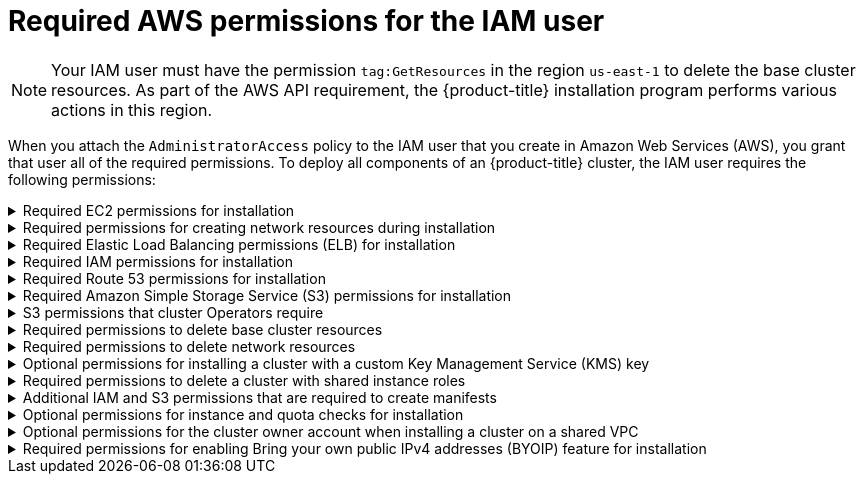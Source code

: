 // Module included in the following assemblies:
//
// * installing/installing_aws/installing-aws-user-infra.adoc
// * installing/installing_aws/installing-aws-account.adoc
// * installing/installing_aws/installing-restricted-networks-aws.adoc

[id="installation-aws-permissions_{context}"]
= Required AWS permissions for the IAM user

[NOTE]
====
Your IAM user must have the permission `tag:GetResources` in the region `us-east-1` to delete the base cluster resources. As part of the AWS API requirement, the {product-title} installation program performs various actions in this region.
====

When you attach the `AdministratorAccess` policy to the IAM user that you create in Amazon Web Services (AWS),
you grant that user all of the required permissions. To deploy all components of an {product-title}
cluster, the IAM user requires the following permissions:

.Required EC2 permissions for installation
[%collapsible]
====
* `ec2:AttachNetworkInterface`
* `ec2:AuthorizeSecurityGroupEgress`
* `ec2:AuthorizeSecurityGroupIngress`
* `ec2:CopyImage`
* `ec2:CreateNetworkInterface`
* `ec2:CreateSecurityGroup`
* `ec2:CreateTags`
* `ec2:CreateVolume`
* `ec2:DeleteSecurityGroup`
* `ec2:DeleteSnapshot`
* `ec2:DeleteTags`
* `ec2:DeregisterImage`
* `ec2:DescribeAccountAttributes`
* `ec2:DescribeAddresses`
* `ec2:DescribeAvailabilityZones`
* `ec2:DescribeDhcpOptions`
* `ec2:DescribeImages`
* `ec2:DescribeInstanceAttribute`
* `ec2:DescribeInstanceCreditSpecifications`
* `ec2:DescribeInstances`
* `ec2:DescribeInstanceTypes`
* `ec2:DescribeInternetGateways`
* `ec2:DescribeKeyPairs`
* `ec2:DescribeNatGateways`
* `ec2:DescribeNetworkAcls`
* `ec2:DescribeNetworkInterfaces`
* `ec2:DescribePrefixLists`
* `ec2:DescribePublicIpv4Pools` (only required if `publicIpv4Pool` is specified in `install-config.yaml`)
* `ec2:DescribeRegions`
* `ec2:DescribeRouteTables`
* `ec2:DescribeSecurityGroupRules`
* `ec2:DescribeSecurityGroups`
* `ec2:DescribeSubnets`
* `ec2:DescribeTags`
* `ec2:DescribeVolumes`
* `ec2:DescribeVpcAttribute`
* `ec2:DescribeVpcClassicLink`
* `ec2:DescribeVpcClassicLinkDnsSupport`
* `ec2:DescribeVpcEndpoints`
* `ec2:DescribeVpcs`
* `ec2:DisassociateAddress` (only required if `publicIpv4Pool` is specified in `install-config.yaml`)
* `ec2:GetEbsDefaultKmsKeyId`
* `ec2:ModifyInstanceAttribute`
* `ec2:ModifyNetworkInterfaceAttribute`
* `ec2:RevokeSecurityGroupEgress`
* `ec2:RevokeSecurityGroupIngress`
* `ec2:RunInstances`
* `ec2:TerminateInstances`
====

.Required permissions for creating network resources during installation
[%collapsible]
====
* `ec2:AllocateAddress`
* `ec2:AssociateAddress`
* `ec2:AssociateDhcpOptions`
* `ec2:AssociateRouteTable`
* `ec2:AttachInternetGateway`
* `ec2:CreateDhcpOptions`
* `ec2:CreateInternetGateway`
* `ec2:CreateNatGateway`
* `ec2:CreateRoute`
* `ec2:CreateRouteTable`
* `ec2:CreateSubnet`
* `ec2:CreateVpc`
* `ec2:CreateVpcEndpoint`
* `ec2:ModifySubnetAttribute`
* `ec2:ModifyVpcAttribute`

[NOTE]
=====
If you use an existing Virtual Private Cloud (VPC), your account does not require these permissions for creating network resources.
=====
====

.Required Elastic Load Balancing permissions (ELB) for installation
[%collapsible]
====
* `elasticloadbalancing:AddTags`
* `elasticloadbalancing:ApplySecurityGroupsToLoadBalancer`
* `elasticloadbalancing:AttachLoadBalancerToSubnets`
* `elasticloadbalancing:ConfigureHealthCheck`
* `elasticloadbalancing:CreateListener`
* `elasticloadbalancing:CreateLoadBalancer`
* `elasticloadbalancing:CreateLoadBalancerListeners`
* `elasticloadbalancing:CreateTargetGroup`
* `elasticloadbalancing:DeleteLoadBalancer`
* `elasticloadbalancing:DeregisterInstancesFromLoadBalancer`
* `elasticloadbalancing:DeregisterTargets`
* `elasticloadbalancing:DescribeInstanceHealth`
* `elasticloadbalancing:DescribeListeners`
* `elasticloadbalancing:DescribeLoadBalancerAttributes`
* `elasticloadbalancing:DescribeLoadBalancers`
* `elasticloadbalancing:DescribeTags`
* `elasticloadbalancing:DescribeTargetGroupAttributes`
* `elasticloadbalancing:DescribeTargetHealth`
* `elasticloadbalancing:ModifyLoadBalancerAttributes`
* `elasticloadbalancing:ModifyTargetGroup`
* `elasticloadbalancing:ModifyTargetGroupAttributes`
* `elasticloadbalancing:RegisterInstancesWithLoadBalancer`
* `elasticloadbalancing:RegisterTargets`
* `elasticloadbalancing:SetLoadBalancerPoliciesOfListener`
* `elasticloadbalancing:SetSecurityGroups`

[IMPORTANT]
=====
{product-title} uses both the ELB and ELBv2 API services to provision load balancers. The permission list shows permissions required by both services. A known issue exists in the {aws-short} web console where both services use the same `elasticloadbalancing` action prefix but do not recognize the same actions. You can ignore the warnings about the service not recognizing certain `elasticloadbalancing` actions.
=====
====

.Required IAM permissions for installation
[%collapsible]
====
* `iam:AddRoleToInstanceProfile`
* `iam:CreateInstanceProfile`
* `iam:CreateRole`
* `iam:DeleteInstanceProfile`
* `iam:DeleteRole`
* `iam:DeleteRolePolicy`
* `iam:GetInstanceProfile`
* `iam:GetRole`
* `iam:GetRolePolicy`
* `iam:GetUser`
* `iam:ListInstanceProfilesForRole`
* `iam:ListRoles`
* `iam:ListUsers`
* `iam:PassRole`
* `iam:PutRolePolicy`
* `iam:RemoveRoleFromInstanceProfile`
* `iam:SimulatePrincipalPolicy`
* `iam:TagInstanceProfile`
* `iam:TagRole`

[NOTE]
=====
* If you specify an existing IAM role in the `install-config.yaml` file, the following IAM permissions are not required: `iam:CreateRole`,`iam:DeleteRole`, `iam:DeleteRolePolicy`, and `iam:PutRolePolicy`.

* If you have not created a load balancer in your AWS account, the IAM user also requires the `iam:CreateServiceLinkedRole` permission.
=====
====

.Required Route 53 permissions for installation
[%collapsible]
====
* `route53:ChangeResourceRecordSets`
* `route53:ChangeTagsForResource`
* `route53:CreateHostedZone`
* `route53:DeleteHostedZone`
* `route53:GetChange`
* `route53:GetHostedZone`
* `route53:ListHostedZones`
* `route53:ListHostedZonesByName`
* `route53:ListResourceRecordSets`
* `route53:ListTagsForResource`
* `route53:UpdateHostedZoneComment`
====

.Required Amazon Simple Storage Service (S3) permissions for installation
[%collapsible]
====
* `s3:CreateBucket`
* `s3:DeleteBucket`
* `s3:GetAccelerateConfiguration`
* `s3:GetBucketAcl`
* `s3:GetBucketCors`
* `s3:GetBucketLocation`
* `s3:GetBucketLogging`
* `s3:GetBucketObjectLockConfiguration`
* `s3:GetBucketPolicy`
* `s3:GetBucketRequestPayment`
* `s3:GetBucketTagging`
* `s3:GetBucketVersioning`
* `s3:GetBucketWebsite`
* `s3:GetEncryptionConfiguration`
* `s3:GetLifecycleConfiguration`
* `s3:GetReplicationConfiguration`
* `s3:ListBucket`
* `s3:PutBucketAcl`
* `s3:PutBucketPolicy`
* `s3:PutBucketTagging`
* `s3:PutEncryptionConfiguration`
====

.S3 permissions that cluster Operators require
[%collapsible]
====
* `s3:DeleteObject`
* `s3:GetObject`
* `s3:GetObjectAcl`
* `s3:GetObjectTagging`
* `s3:GetObjectVersion`
* `s3:PutObject`
* `s3:PutObjectAcl`
* `s3:PutObjectTagging`
====

.Required permissions to delete base cluster resources
[%collapsible]
====
* `autoscaling:DescribeAutoScalingGroups`
* `ec2:DeleteNetworkInterface`
* `ec2:DeletePlacementGroup`
* `ec2:DeleteVolume`
* `elasticloadbalancing:DeleteTargetGroup`
* `elasticloadbalancing:DescribeTargetGroups`
* `iam:DeleteAccessKey`
* `iam:DeleteUser`
* `iam:DeleteUserPolicy`
* `iam:ListAttachedRolePolicies`
* `iam:ListInstanceProfiles`
* `iam:ListRolePolicies`
* `iam:ListUserPolicies`
* `s3:DeleteObject`
* `s3:ListBucketVersions`
* `tag:GetResources`
====

.Required permissions to delete network resources
[%collapsible]
====
* `ec2:DeleteDhcpOptions`
* `ec2:DeleteInternetGateway`
* `ec2:DeleteNatGateway`
* `ec2:DeleteRoute`
* `ec2:DeleteRouteTable`
* `ec2:DeleteSubnet`
* `ec2:DeleteVpc`
* `ec2:DeleteVpcEndpoints`
* `ec2:DetachInternetGateway`
* `ec2:DisassociateRouteTable`
* `ec2:ReleaseAddress`
* `ec2:ReplaceRouteTableAssociation`

[NOTE]
=====
If you use an existing VPC, your account does not require these permissions to delete network resources. Instead, your account only requires the `tag:UntagResources` permission to delete network resources.
=====
====

.Optional permissions for installing a cluster with a custom Key Management Service (KMS) key
[%collapsible]
====
* `kms:CreateGrant`
* `kms:Decrypt`
* `kms:DescribeKey`
* `kms:Encrypt`
* `kms:GenerateDataKey`
* `kms:GenerateDataKeyWithoutPlainText`
* `kms:ListGrants`
* `kms:RevokeGrant`
====

.Required permissions to delete a cluster with shared instance roles
[%collapsible]
====
* `iam:UntagRole`
====

.Additional IAM and S3 permissions that are required to create manifests
[%collapsible]
====
* `iam:GetUserPolicy`
* `iam:ListAccessKeys`
* `iam:PutUserPolicy`
* `iam:TagUser`
* `s3:AbortMultipartUpload`
* `s3:GetBucketPublicAccessBlock`
* `s3:ListBucket`
* `s3:ListBucketMultipartUploads`
* `s3:PutBucketPublicAccessBlock`
* `s3:PutLifecycleConfiguration`

[NOTE]
=====
If you are managing your cloud provider credentials with mint mode, the IAM user also requires the `iam:CreateAccessKey` and `iam:CreateUser` permissions.
=====
====

.Optional permissions for instance and quota checks for installation
[%collapsible]
====
* `ec2:DescribeInstanceTypeOfferings`
* `servicequotas:ListAWSDefaultServiceQuotas`
====

.Optional permissions for the cluster owner account when installing a cluster on a shared VPC
[%collapsible]
====
* `sts:AssumeRole`
====

.Required permissions for enabling Bring your own public IPv4 addresses (BYOIP) feature for installation
[%collapsible]
====
* `ec2:DescribePublicIpv4Pools`
* `ec2:DisassociateAddress`
====